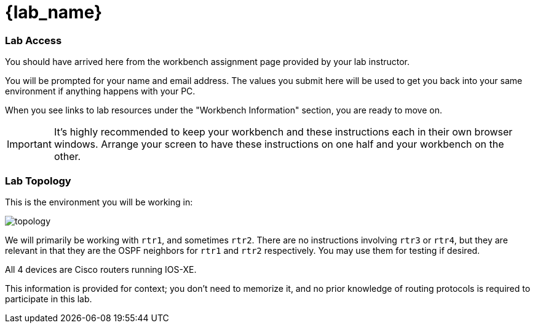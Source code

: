 :page-role: -toc
= {lab_name}

=== Lab Access

You should have arrived here from the workbench assignment page provided by your lab instructor.

You will be prompted for your name and email address. The values you submit here will be used to get you back into your same environment if anything happens with your PC.

When you see links to lab resources under the "Workbench Information" section, you are ready to move on.

IMPORTANT: It's highly recommended to keep your workbench and these instructions each in their own browser windows. Arrange your screen to have these instructions on one half and your workbench on the other.

=== Lab Topology

This is the environment you will be working in:

image::00_topology.png[topology]

We will primarily be working with `rtr1`, and sometimes `rtr2`. There are no instructions involving `rtr3` or `rtr4`, but they are relevant in that they are the OSPF neighbors for `rtr1` and `rtr2` respectively. You may use them for testing if desired.

All 4 devices are Cisco routers running IOS-XE.

This information is provided for context; you don't need to memorize it, and no prior knowledge of routing protocols is required to participate in this lab.
